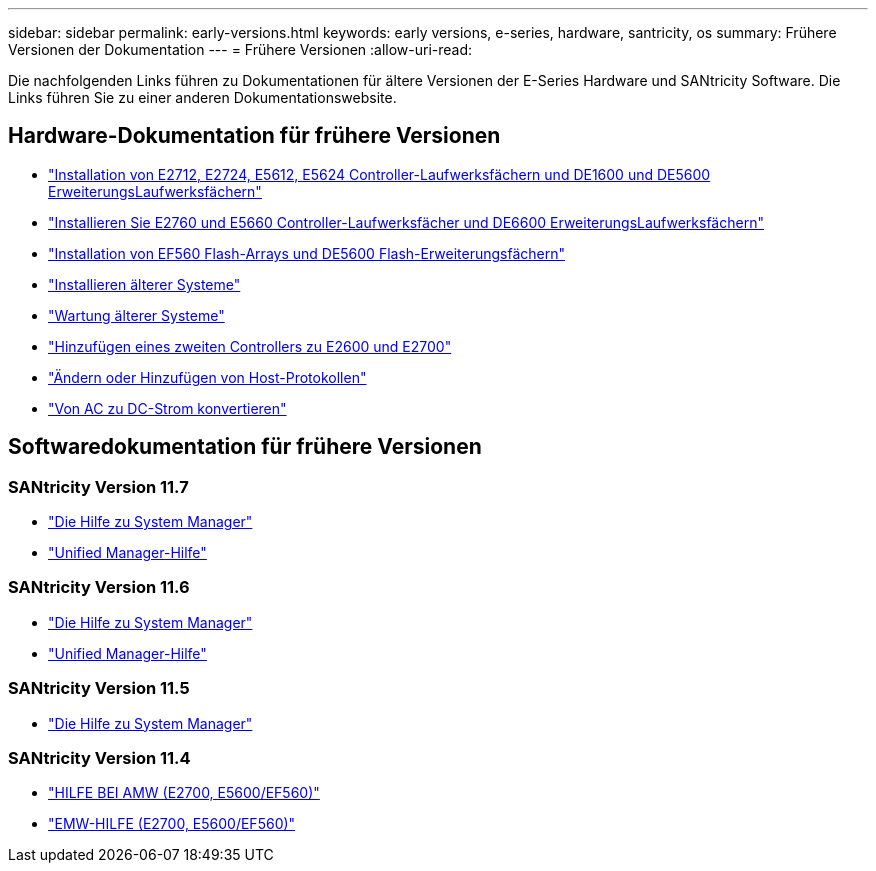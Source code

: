 ---
sidebar: sidebar 
permalink: early-versions.html 
keywords: early versions, e-series, hardware, santricity, os 
summary: Frühere Versionen der Dokumentation 
---
= Frühere Versionen
:allow-uri-read: 


[role="lead"]
Die nachfolgenden Links führen zu Dokumentationen für ältere Versionen der E-Series Hardware und SANtricity Software. Die Links führen Sie zu einer anderen Dokumentationswebsite.



== Hardware-Dokumentation für frühere Versionen

* https://library.netapp.com/ecm/ecm_download_file/ECMLP2484026["Installation von E2712, E2724, E5612, E5624 Controller-Laufwerksfächern und DE1600 und DE5600 ErweiterungsLaufwerksfächern"^]
* https://library.netapp.com/ecm/ecm_download_file/ECMLP2484072["Installieren Sie E2760 und E5660 Controller-Laufwerksfächer und DE6600 ErweiterungsLaufwerksfächern"^]
* https://library.netapp.com/ecm/ecm_download_file/ECMLP2484108["Installation von EF560 Flash-Arrays und DE5600 Flash-Erweiterungsfächern"^]
* https://mysupport.netapp.com/info/web/ECMP11392380.html["Installieren älterer Systeme"^]
* https://mysupport.netapp.com/info/web/ECMP11751516.html["Wartung älterer Systeme"^]
* https://mysupport.netapp.com/ecm/ecm_download_file/ECMP1394872["Hinzufügen eines zweiten Controllers zu E2600 und E2700"^]
* https://mysupport.netapp.com/info/web/ECMP11750309.html["Ändern oder Hinzufügen von Host-Protokollen"^]
* https://mysupport.netapp.com/ecm/ecm_download_file/ECMP1656638["Von AC zu DC-Strom konvertieren"^]




== Softwaredokumentation für frühere Versionen



=== SANtricity Version 11.7

* https://docs.netapp.com/us-en/e-series-santricity-117/index.html["Die Hilfe zu System Manager"^]
* https://docs.netapp.com/us-en/e-series-santricity-117/index.html["Unified Manager-Hilfe"^]




=== SANtricity Version 11.6

* https://docs.netapp.com/us-en/e-series-santricity-116/index.html["Die Hilfe zu System Manager"^]
* https://docs.netapp.com/us-en/e-series-santricity-116/index.html["Unified Manager-Hilfe"^]




=== SANtricity Version 11.5

* https://docs.netapp.com/us-en/e-series-santricity-115/index.html["Die Hilfe zu System Manager"^]




=== SANtricity Version 11.4

* https://mysupport.netapp.com/ecm/ecm_get_file/ECMLP2862590["HILFE BEI AMW (E2700, E5600/EF560)"^]
* https://mysupport.netapp.com/ecm/ecm_get_file/ECMLP2862588["EMW-HILFE (E2700, E5600/EF560)"^]

